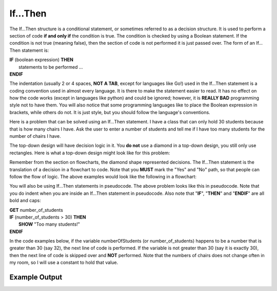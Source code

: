 .. _if-then:

If…Then
=======

The If…Then structure is a conditional statement, or sometimes referred to as a decision structure. It is used to perform a section of code **if and only if** the condition is true. The condition is checked by using a Boolean statement. If the condition is not true (meaning false), then the section of code is not performed it is just passed over. The form of an If…Then statement is:

| **IF** (boolean expression) **THEN** 
|    statements to be performed ...
| **ENDIF**

The indentation (usually 2 or 4 spaces, **NOT A TAB**, except for languages like Go!) used in the If…Then statement is a coding convention used in almost every language. It is there to make the statement easier to read. It has no effect on how the code works (except in languages like python) and could be ignored; however, it is **REALLY BAD** programming style not to have them. You will also notice that some programming languages like to place the Boolean expression in brackets, while others do not. It is just style, but you should follow the language's conventions. 

Here is a problem that can be solved using an If…Then statement. I have a class that can only hold 30 students because that is how many chairs I have. Ask the user to enter a number of students and tell me if I have too many students for the number of chairs I have.

The top-down design will have decision logic in it. You **do not** use a diamond in a top-down design, you still only use rectangles. Here is what a top-down design might look like for this problem:

.. image:: ./images/top-down-if-then.png
   :alt: Top-Down Design for If…Then statement
   :align: center

Remember from the section on flowcharts, the diamond shape represented decisions. The If…Then statement is the translation of a decision in a flowchart to code. Note that you **MUST** mark the "Yes" and "No" path, so that people can follow the flow of logic. The above examples would look like the following in a flowchart:

.. image:: ./images/flowchart-if-then.png
   :alt: If…Then flowchart
   :align: center

You will also be using If…Then statements in pseudocode. The above problem looks like this in pseudocode. Note that you do indent when you are inside an If…Then statement in pseudocode. Also note that "**IF**", "**THEN**" and "**ENDIF**" are all bold and caps:

| **GET** number_of_students
| **IF** (number_of_students > 30) **THEN**
|     **SHOW** "Too many students!"
| **ENDIF**

In the code examples below, if the variable numberOfStudents (or number_of_students) happens to be a number that is greater than 30 (say 32), the next line of code is performed. If the variable is not greater than 30 (say it is exactly 30), then the next line of code is skipped over and **NOT** performed. Note that the numbers of chairs does not change often in my room, so I will use a constant to hold that value.

.. tabs::

  .. group-tab:: C
    .. code-block:: C
      .. literalinclude:: ../../code_examples/3-Structured_Problem_Solving/6-If_Then/C/main.c
        :language: C
        :linenos:
        :emphasize-lines: 19-22

  .. group-tab:: C++
    .. code-block:: C++
      .. literalinclude:: ../../code_examples/3-Structured_Problem_Solving/6-If_Then/CPP/main.cpp
        :language: C++
        :linenos:
        :emphasize-lines: 19-22

  .. group-tab:: C#
    .. code-block:: C#
      .. literalinclude:: ../../code_examples/3-Structured_Problem_Solving/6-If_Then/CSharp/main.cs
        :language: C#
        :linenos:
        :emphasize-lines: 22-25

  .. group-tab:: Go
    .. code-block:: Go
      .. literalinclude:: ../../code_examples/3-Structured_Problem_Solving/6-If_Then/Go/main.go
        :language: go
        :linenos:
        :emphasize-lines: 21-24

  .. group-tab:: Java
    .. code-block:: Java
      .. literalinclude:: ../../code_examples/3-Structured_Problem_Solving/6-If_Then/Java/Main.java
        :language: java
        :linenos:
        :emphasize-lines: 23-26

  .. group-tab:: JavaScript
    .. code-block:: JavaScript
      .. literalinclude:: ../../code_examples/3-Structured_Problem_Solving/6-If_Then/JavaScript/main.js
        :language: javascript
        :linenos:
        :emphasize-lines: 13-15

  .. group-tab:: Python
    .. code-block:: Python
      
      constants.py

      .. literalinclude:: ../../code_examples/3-Structured_Problem_Solving/6-If_Then/Python/constants.py
        :language: python
        :linenos:

      main.py

      .. literalinclude:: ../../code_examples/3-Structured_Problem_Solving/6-If_Then/Python/main.py
        :language: python
        :linenos:
        :emphasize-lines: 19-21

Example Output
^^^^^^^^^^^^^^
.. image:: ../../code_examples/3-Structured_Problem_Solving/6-If_Then/vhs.gif
   :alt: Code example output
   :align: left
